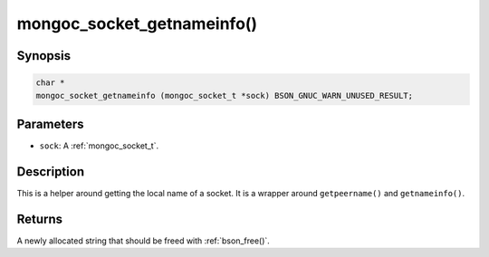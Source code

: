 .. _mongoc_socket_getnameinfo

mongoc_socket_getnameinfo()
===========================

Synopsis
--------

.. code-block:: c

  char *
  mongoc_socket_getnameinfo (mongoc_socket_t *sock) BSON_GNUC_WARN_UNUSED_RESULT;

Parameters
----------

* ``sock``: A :ref:`mongoc_socket_t`.

Description
-----------

This is a helper around getting the local name of a socket. It is a wrapper around ``getpeername()`` and ``getnameinfo()``.

Returns
-------

A newly allocated string that should be freed with :ref:`bson_free()`.

